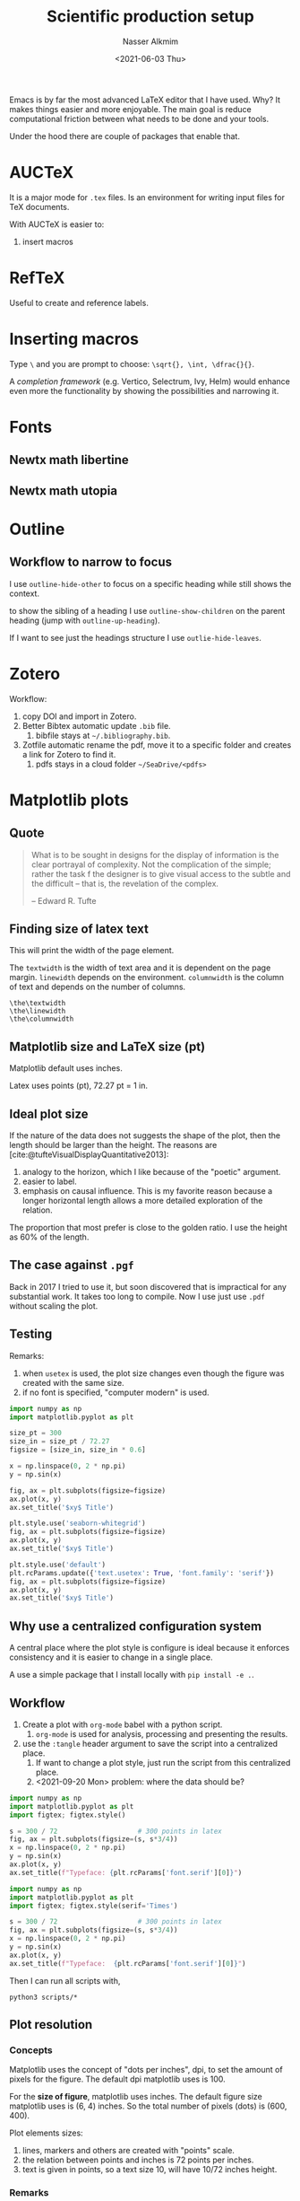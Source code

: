 #+title: Scientific production setup
#+date: <2021-06-03 Thu>
#+lastmod: 2021-09-27 11:14:41
#+author: Nasser Alkmim
#+draft: t
#+toc: t
#+tags[]: tools latex
Emacs is by far the most advanced LaTeX editor that I have used.
Why? It makes things easier and more enjoyable.
The main goal is reduce computational friction between what needs to be done and your tools.

Under the hood there are couple of packages that enable that.

* AUCTeX
It is a major mode for =.tex= files.
Is an environment for writing input files for TeX documents.

With AUCTeX is easier to:
1. insert macros 

   
* RefTeX
Useful to create and reference labels.

* Inserting macros
Type =\= and you are prompt to choose: =\sqrt{}, \int, \dfrac{}{}=.

A /completion framework/ (e.g. Vertico, Selectrum, Ivy, Helm) would enhance even more the functionality by showing the possibilities and narrowing it.

* Fonts
** Newtx math libertine



#+DOWNLOADED: screenshot @ 2021-06-23 10:09:13
#+attr_html: :width 350px
[[file:Fonts/2021-06-23_10-09-13_screenshot.png]]

** Newtx math utopia


#+DOWNLOADED: screenshot @ 2021-06-23 10:10:04
#+attr_html: :width 350px
[[file:Fonts/2021-06-23_10-10-04_screenshot.png]]

* Outline
** Workflow to narrow to focus

I use =outline-hide-other= to focus on a specific heading while still shows the context.

to show the sibling of a heading I use =outline-show-children= on the parent heading (jump with =outline-up-heading=).

If I want to see just the headings structure I use =outlie-hide-leaves=.
* Zotero

Workflow:
1. copy DOI and import in Zotero.
2. Better Bibtex automatic update =.bib= file.
   1. bibfile stays at =~/.bibliography.bib=.
3. Zotfile automatic rename the pdf, move it to a specific folder and creates a link for Zotero to find it.
   1. pdfs stays in a cloud folder =~/SeaDrive/<pdfs>=
* Matplotlib plots
** Quote

#+begin_quote
What is to be sought in designs for the display of information is the clear portrayal of complexity.
Not the complication of the simple; rather the task f the designer is to give visual access to the subtle and the difficult -- that is, the revelation of the complex.

-- Edward R. Tufte
#+end_quote


** Finding size of latex text

This will print the width of the page element.

The =textwidth= is the width of text area and it is dependent on the page margin.
=linewidth= depends on the environment.
=columnwidth= is the column of text and depends on the number of columns.


#+begin_example
\the\textwidth
\the\linewidth
\the\columnwidth
#+end_example

** Matplotlib size and LaTeX size (pt)

Matplotlib default uses inches.

Latex uses points (pt), 72.27 pt = 1 in.


** Ideal plot size

If the nature of the data does not suggests the shape of the plot, then the length should be larger than the height.
The reasons are [cite:@tufteVisualDisplayQuantitative2013]:
1. analogy to the horizon, which I like because of the "poetic" argument.
2. easier to label.
3. emphasis on causal influence. This is my favorite reason because a longer horizontal length allows a more detailed exploration of the relation.

The proportion that most prefer is close to the golden ratio.
I use the height as 60% of the length.
   



** The case against =.pgf=

Back in 2017 I tried to use it, but soon discovered that is impractical for any substantial work.
It takes too long to compile.
Now I use just use =.pdf= without scaling the plot.

** Testing

Remarks:
1. when =usetex= is used, the plot size changes even though the figure was created with the same size.
2. if no font is specified, "computer modern" is used.

#+begin_src python :session testing
import numpy as np
import matplotlib.pyplot as plt

size_pt = 300
size_in = size_pt / 72.27
figsize = [size_in, size_in * 0.6]

x = np.linspace(0, 2 * np.pi)
y = np.sin(x)

fig, ax = plt.subplots(figsize=figsize)
ax.plot(x, y)
ax.set_title('$xy$ Title')

plt.style.use('seaborn-whitegrid')
fig, ax = plt.subplots(figsize=figsize)
ax.plot(x, y)
ax.set_title('$xy$ Title')

plt.style.use('default')
plt.rcParams.update({'text.usetex': True, 'font.family': 'serif'})
fig, ax = plt.subplots(figsize=figsize)
ax.plot(x, y)
ax.set_title('$xy$ Title')
#+end_src

#+RESULTS:
:RESULTS:
[[file:./jupyter/018a741e2b89e91f6908a9d1ddef3532936fd045.png]]
[[file:./jupyter/94dc236641eae73e4d751610e8c72bbb5ff2c9bc.png]]
[[file:./jupyter/55023a925ce77d775473d60836f6f01203f0e390.png]]
:END:



** Why use a centralized configuration system
A central place where the plot style is configure is ideal because it enforces consistency and it is easier to change in a single place.

A use a simple package that I install locally with =pip install -e .=.
** Workflow

1. Create a plot with =org-mode= babel with a python script.
   1. =org-mode= is used for analysis, processing and presenting the results.
2. use the =:tangle= header argument to save the script into a centralized place.
   1. If want to change a plot style, just run the script from this centralized place.
   2. <2021-09-20 Mon> problem: where the data should be?


#+begin_src python :session workflow :tangle scripts/workflow-1.py
import numpy as np
import matplotlib.pyplot as plt
import figtex; figtex.style()

s = 300 / 72                    # 300 points in latex
fig, ax = plt.subplots(figsize=(s, s*3/4))
x = np.linspace(0, 2 * np.pi)
y = np.sin(x)
ax.plot(x, y)
ax.set_title(f"Typeface: {plt.rcParams['font.serif'][0]}")
#+end_src

#+RESULTS:
[[file:./jupyter/ca6290cd96014dfaa4915e31121496cb2c934802.png]]


#+begin_src python :session workflow :tangle scripts/workflow-2.py
import numpy as np
import matplotlib.pyplot as plt
import figtex; figtex.style(serif='Times')

s = 300 / 72                    # 300 points in latex
fig, ax = plt.subplots(figsize=(s, s*3/4))
x = np.linspace(0, 2 * np.pi)
y = np.sin(x)
ax.plot(x, y)
ax.set_title(f"Typeface:  {plt.rcParams['font.serif'][0]}")
#+end_src

#+RESULTS:
[[file:./jupyter/b395ec3db97ab09db341d05d514431e6502af101.png]]

Then I can run all scripts with,

#+begin_src shell
python3 scripts/*
#+end_src

#+RESULTS:
** Plot resolution
*** Concepts
Matplotlib uses the concept of "dots per inches", dpi, to set the amount of pixels for the figure.
The default dpi matplotlib uses is 100.

For the *size of figure*, matplotlib uses inches.
The default figure size matplotlib uses is (6, 4) inches.
So the total number of pixels (dots) is (600, 400).

Plot elements sizes:
1. lines, markers and others are created with "points" scale.
2. the relation between points and inches is 72 points per inches.
3. text is given in points, so a text size 10, will have 10/72 inches height.

*** Remarks
Remarks:
1. changing just figure size, keeps the plot elements with the same thickness (measured in points).
   1. changing dpi, scales everything.
2. font size (in pt) does not change with figure size (in inches).

*** Tests

#+begin_src python
import matplotlib.pyplot as plt
def plot(figsize=(6, 4), dpi=72):
    fig, ax = plt.subplots(figsize=figsize, dpi=dpi)
    ax.plot([3, 4, 1, 2])
    ax.set_title(f"dpi={fig.get_dpi()} fig={fig.get_size_inches()}")
    fig.savefig(f'images/fig_dpi_{fig.get_dpi()}_size_{fig.get_size_inches()}.png')

print('default figsize', plt.rcParams['figure.figsize']) 
print('default dpi', plt.rcParams['figure.dpi']) 
print('default font size', plt.rcParams['font.size']) 
plot((3, 2), 72)
plot((6, 4), 72)
plot((3, 2), 72 * 2)
plot((6, 4), 72 * 2)
#+end_src


#+RESULTS:
:RESULTS:
: default figsize [6.0, 4.0]
: default dpi 72.0
: default font size 10.0
[[file:./jupyter/584170e213b7de6a611e8dd981e4a4a561e13f99.png]]
[[file:./jupyter/5d827befaf69524cf0869fcaa34158ddaa0985d1.png]]
[[file:./jupyter/ddc4994d7b396d59aa22cc57c50e93bb80b6f7e4.png]]
[[file:./jupyter/71d06ea9e36c5c5132a93b52a5c9a80a89cb34bd.png]]
:END:

*** Relation with the font size

#+begin_export latex
The font size is 11pt.

\includegraphics{images/fig_dpi_72_size_[3. 2.].png}
\includegraphics{images/fig_dpi_144_size_[3. 2.].png}

\includegraphics{images/fig_dpi_72_size_[6. 4.].png}

\includegraphics{images/fig_dpi_144_size_[6. 4.].png}
#+end_export

